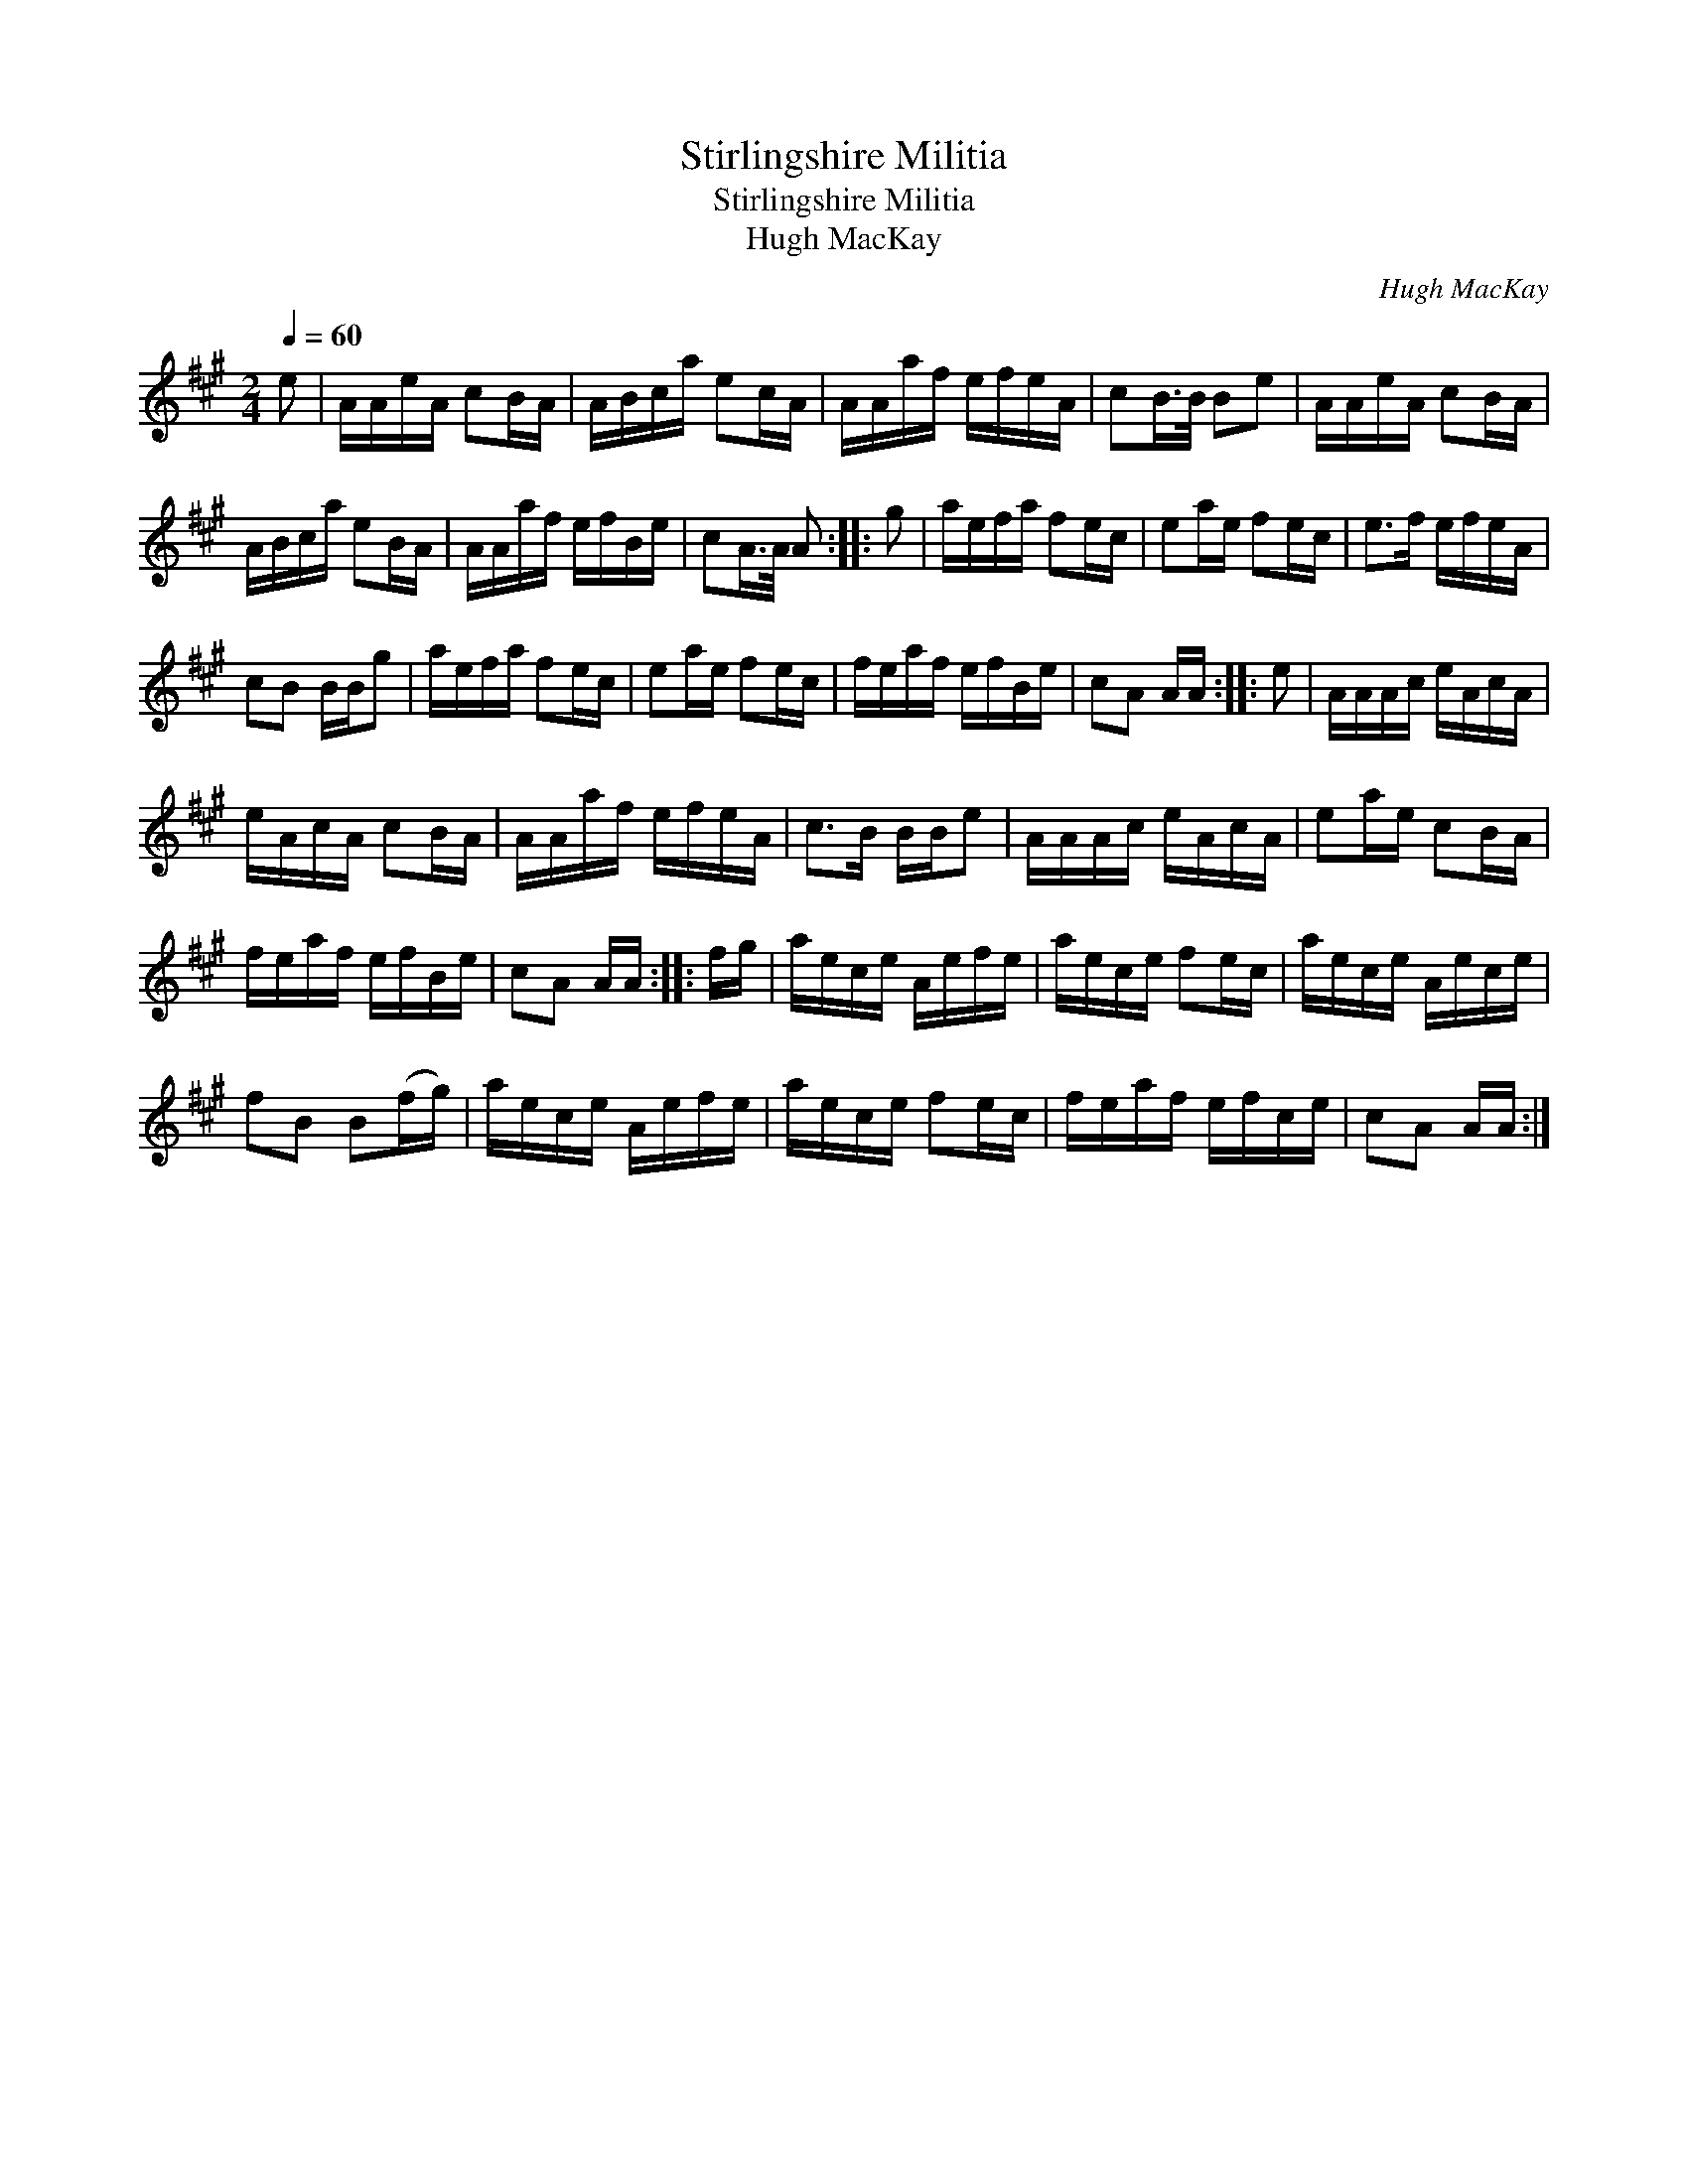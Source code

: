 X:1
T:Stirlingshire Militia
T:Stirlingshire Militia
T:Hugh MacKay
C:Hugh MacKay
L:1/8
Q:1/4=60
M:2/4
K:A
V:1 treble 
V:1
 e | A/A/e/A/ cB/A/ | A/B/c/a/ ec/A/ | A/A/a/f/ e/f/e/A/ | cB/>B/ Be | A/A/e/A/ cB/A/ | %6
 A/B/c/a/ eB/A/ | A/A/a/f/ e/f/B/e/ | cA/>A/ A :: g | a/e/f/a/ fe/c/ | ea/e/ fe/c/ | e>f e/f/e/A/ | %13
 cB B/B/g | a/e/f/a/ fe/c/ | ea/e/ fe/c/ | f/e/a/f/ e/f/B/e/ | cA A/A/ :: e | A/A/A/c/ e/A/c/A/ | %20
 e/A/c/A/ cB/A/ | A/A/a/f/ e/f/e/A/ | c>B B/B/e | A/A/A/c/ e/A/c/A/ | ea/e/ cB/A/ | %25
 f/e/a/f/ e/f/B/e/ | cA A/A/ :: f/g/ | a/e/c/e/ A/e/f/e/ | a/e/c/e/ fe/c/ | a/e/c/e/ A/e/c/e/ | %31
 fB B(f/g/) | a/e/c/e/ A/e/f/e/ | a/e/c/e/ fe/c/ | f/e/a/f/ e/f/c/e/ | cA A/A/ :| %36

